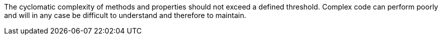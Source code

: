 The cyclomatic complexity of methods and properties should not exceed a defined threshold. Complex code can perform poorly and will in any case be difficult to understand and therefore to maintain.
